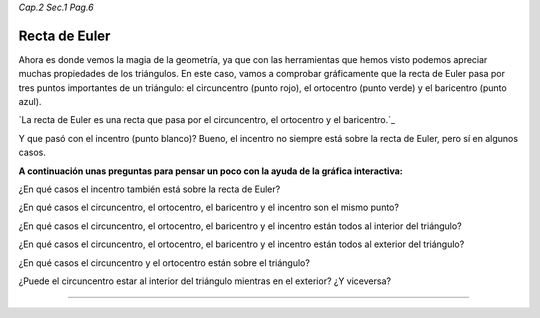 *Cap.2 Sec.1 Pag.6*

Recta de Euler
=========================================================

Ahora es donde vemos la magia de la geometría, ya que con las herramientas que
hemos visto podemos apreciar muchas propiedades de los triángulos. En este caso, vamos a
comprobar gráficamente que la recta de Euler pasa por tres puntos importantes de un
triángulo: el circuncentro (punto rojo), el ortocentro (punto verde) y el baricentro (punto azul).

`La recta de Euler es una recta que pasa por el circuncentro, el ortocentro y el baricentro.`_

Y que pasó con el incentro (punto blanco)? Bueno, el incentro no siempre está sobre la
recta de Euler, pero sí en algunos casos.

**A continuación unas preguntas para pensar un poco con la ayuda de la gráfica interactiva:**

¿En qué casos el incentro también está sobre la recta de Euler?

¿En qué casos el circuncentro, el ortocentro, el baricentro y el incentro son el mismo punto?

¿En qué casos el circuncentro, el ortocentro, el baricentro y el incentro están todos al interior del triángulo?

¿En qué casos el circuncentro, el ortocentro, el baricentro y el incentro están todos al exterior del triángulo?

¿En qué casos el circuncentro y el ortocentro están sobre el triángulo?

¿Puede el circuncentro estar al interior del triángulo mientras en el exterior? ¿Y viceversa?

-------------------

